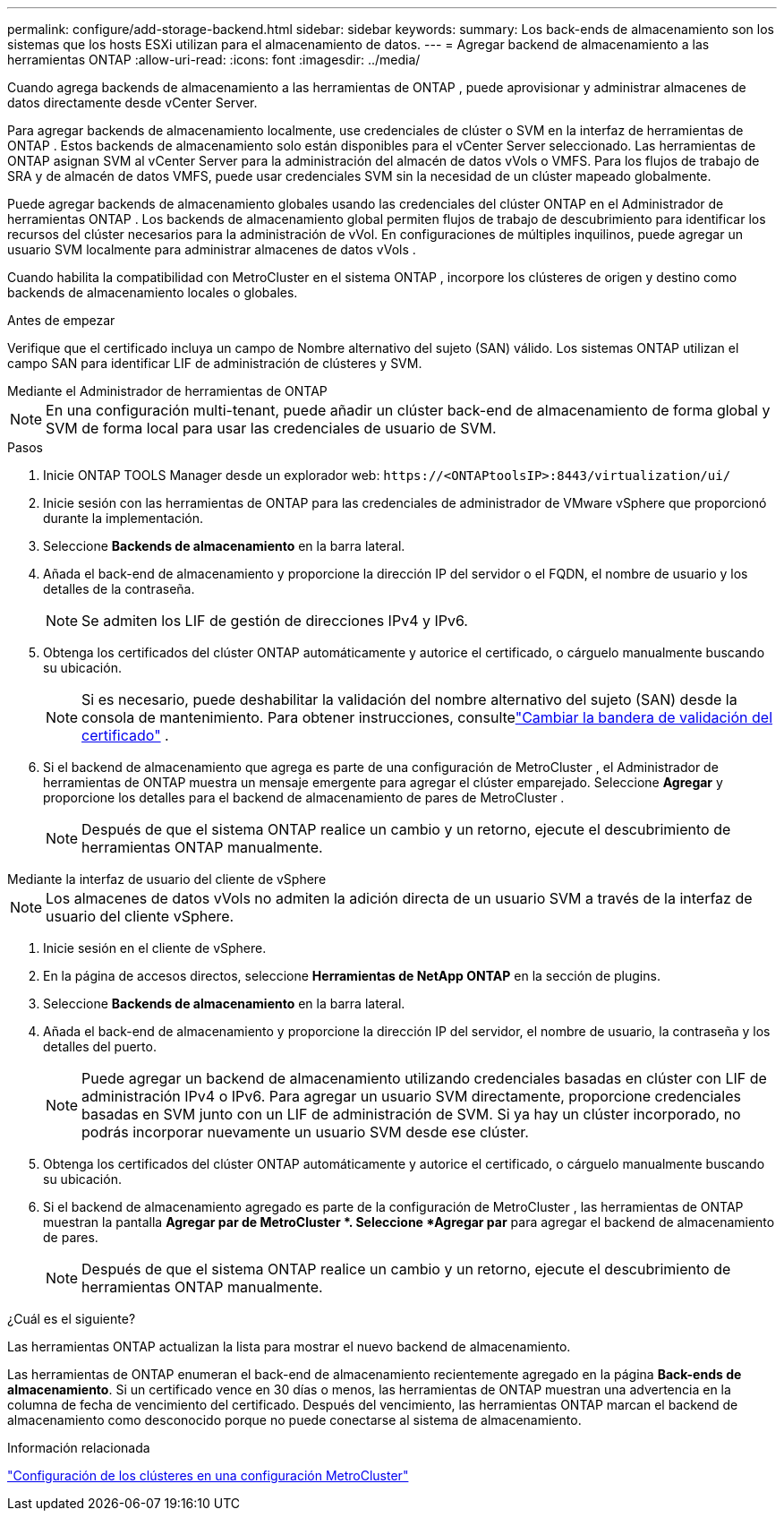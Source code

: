 ---
permalink: configure/add-storage-backend.html 
sidebar: sidebar 
keywords:  
summary: Los back-ends de almacenamiento son los sistemas que los hosts ESXi utilizan para el almacenamiento de datos. 
---
= Agregar backend de almacenamiento a las herramientas ONTAP
:allow-uri-read: 
:icons: font
:imagesdir: ../media/


[role="lead"]
Cuando agrega backends de almacenamiento a las herramientas de ONTAP , puede aprovisionar y administrar almacenes de datos directamente desde vCenter Server.

Para agregar backends de almacenamiento localmente, use credenciales de clúster o SVM en la interfaz de herramientas de ONTAP .  Estos backends de almacenamiento solo están disponibles para el vCenter Server seleccionado.  Las herramientas de ONTAP asignan SVM al vCenter Server para la administración del almacén de datos vVols o VMFS.  Para los flujos de trabajo de SRA y de almacén de datos VMFS, puede usar credenciales SVM sin la necesidad de un clúster mapeado globalmente.

Puede agregar backends de almacenamiento globales usando las credenciales del clúster ONTAP en el Administrador de herramientas ONTAP .  Los backends de almacenamiento global permiten flujos de trabajo de descubrimiento para identificar los recursos del clúster necesarios para la administración de vVol.  En configuraciones de múltiples inquilinos, puede agregar un usuario SVM localmente para administrar almacenes de datos vVols .

Cuando habilita la compatibilidad con MetroCluster en el sistema ONTAP , incorpore los clústeres de origen y destino como backends de almacenamiento locales o globales.

.Antes de empezar
Verifique que el certificado incluya un campo de Nombre alternativo del sujeto (SAN) válido.  Los sistemas ONTAP utilizan el campo SAN para identificar LIF de administración de clústeres y SVM.

[role="tabbed-block"]
====
.Mediante el Administrador de herramientas de ONTAP
--

NOTE: En una configuración multi-tenant, puede añadir un clúster back-end de almacenamiento de forma global y SVM de forma local para usar las credenciales de usuario de SVM.

.Pasos
. Inicie ONTAP TOOLS Manager desde un explorador web: `\https://<ONTAPtoolsIP>:8443/virtualization/ui/`
. Inicie sesión con las herramientas de ONTAP para las credenciales de administrador de VMware vSphere que proporcionó durante la implementación.
. Seleccione *Backends de almacenamiento* en la barra lateral.
. Añada el back-end de almacenamiento y proporcione la dirección IP del servidor o el FQDN, el nombre de usuario y los detalles de la contraseña.
+

NOTE: Se admiten los LIF de gestión de direcciones IPv4 y IPv6.

. Obtenga los certificados del clúster ONTAP automáticamente y autorice el certificado, o cárguelo manualmente buscando su ubicación.
+

NOTE: Si es necesario, puede deshabilitar la validación del nombre alternativo del sujeto (SAN) desde la consola de mantenimiento. Para obtener instrucciones, consultelink:../manage/change-valid-flag.html["Cambiar la bandera de validación del certificado"] .

. Si el backend de almacenamiento que agrega es parte de una configuración de MetroCluster , el Administrador de herramientas de ONTAP muestra un mensaje emergente para agregar el clúster emparejado.  Seleccione *Agregar* y proporcione los detalles para el backend de almacenamiento de pares de MetroCluster .
+

NOTE: Después de que el sistema ONTAP realice un cambio y un retorno, ejecute el descubrimiento de herramientas ONTAP manualmente.



--
.Mediante la interfaz de usuario del cliente de vSphere
--

NOTE: Los almacenes de datos vVols no admiten la adición directa de un usuario SVM a través de la interfaz de usuario del cliente vSphere.

. Inicie sesión en el cliente de vSphere.
. En la página de accesos directos, seleccione *Herramientas de NetApp ONTAP* en la sección de plugins.
. Seleccione *Backends de almacenamiento* en la barra lateral.
. Añada el back-end de almacenamiento y proporcione la dirección IP del servidor, el nombre de usuario, la contraseña y los detalles del puerto.
+

NOTE: Puede agregar un backend de almacenamiento utilizando credenciales basadas en clúster con LIF de administración IPv4 o IPv6.  Para agregar un usuario SVM directamente, proporcione credenciales basadas en SVM junto con un LIF de administración de SVM.  Si ya hay un clúster incorporado, no podrás incorporar nuevamente un usuario SVM desde ese clúster.

. Obtenga los certificados del clúster ONTAP automáticamente y autorice el certificado, o cárguelo manualmente buscando su ubicación.
. Si el backend de almacenamiento agregado es parte de la configuración de MetroCluster , las herramientas de ONTAP muestran la pantalla *Agregar par de MetroCluster *.  Seleccione *Agregar par* para agregar el backend de almacenamiento de pares.
+

NOTE: Después de que el sistema ONTAP realice un cambio y un retorno, ejecute el descubrimiento de herramientas ONTAP manualmente.



.¿Cuál es el siguiente?
Las herramientas ONTAP actualizan la lista para mostrar el nuevo backend de almacenamiento.

--
====
Las herramientas de ONTAP enumeran el back-end de almacenamiento recientemente agregado en la página *Back-ends de almacenamiento*.  Si un certificado vence en 30 días o menos, las herramientas de ONTAP muestran una advertencia en la columna de fecha de vencimiento del certificado.  Después del vencimiento, las herramientas ONTAP marcan el backend de almacenamiento como desconocido porque no puede conectarse al sistema de almacenamiento.

.Información relacionada
https://docs.netapp.com/us-en/ontap-metrocluster/install-ip/task_sw_config_configure_clusters.html["Configuración de los clústeres en una configuración MetroCluster"]
